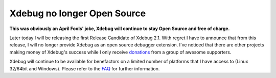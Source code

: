 Xdebug no longer Open Source
============================

.. articleMetaData::
   :Where: London, UK
   :Date: 2010-04-01 10:19 Europe/London
   :Tags: blog, php, cms, work, xdebug, extensions

**This was obviously an April Fools' joke, Xdebug will continue to stay
Open Source and free of charge.**

Later today I will be releasing the first Release Candidate of Xdebug 2.1.
With regret I have to announce that from this release, I will no longer provide
Xdebug as an open source debugger extension. I've noticed that there are other
projects making money of Xdebug's success while I only receive donations_ from a
group of awesome supporters.

Xdebug will continue to be available for benefactors on a limited number of
platforms that I have access to (Linux 32/64bit and Windows). Please refer to
the FAQ_ for further information.

.. _donations: http://xdebug.org/donate.php
.. _FAQ: http://derickrethans.nl/files/dump/faq.html

